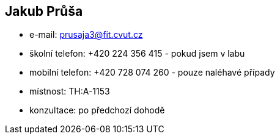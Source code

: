 Jakub Průša
-----------

* e-mail: prusaja3@fit.cvut.cz
* školní telefon: +420 224 356 415 - pokud jsem v labu
* mobilní telefon: +420 728 074 260 - pouze naléhavé případy
* místnost: TH:A-1153
* konzultace: po předchozí dohodě
